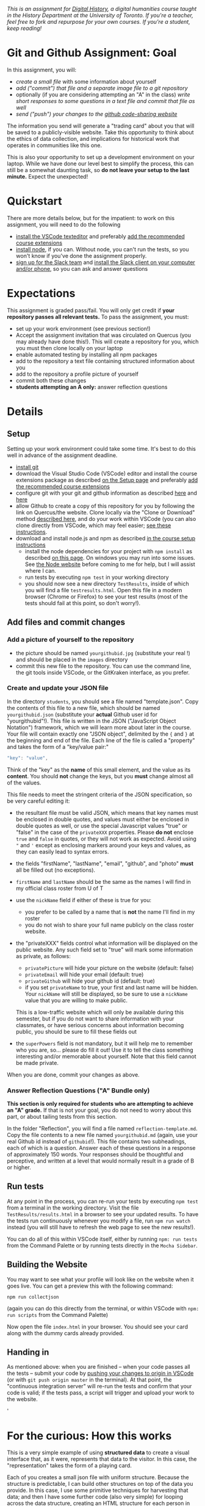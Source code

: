 
/This is an assignment for [[http://digitalhistory.github.io][Digital History]], a digital humanities course taught in the History Department at the University of Toronto.  If you're a teacher, feel free to fork and repurpose for your own courses.  If you're a student, keep reading!/

* Git and Github Assignment: Goal

In this assignment, you will:

- /create a small file/ with some information about yourself
- /add ("commit") that file and a separate image file to a git repository/
- optionally (if you are considering attempting an "A" in the class) /write short responses to some questions in a text file and commit that file as well/ 
- /send ("push") your changes to the [[https://github.com][github code-sharing website]]/

The information you send will generate a "trading card" about you that will be saved to a publicly-visible website. Take this opportunity to think about the ethics of data collection, and implications for historical work that operates in communities like this one. 

This is also your opportunity to set up a development environment on your laptop. While we have done our level best to simplify the process, this can still be a somewhat daunting task, so *do not leave your setup to the last minute.* Expect the unexpected!  

* Quickstart 
There are more details below, but for the impatient: to work on this assignment, you will need to do the following

- [[https://digitalhistory.github.io/tools/setup/#text-editor][install the VSCode texteditor]] and preferably [[https://digitalhistory.github.io/tools/using-vscode/#extensions][add the recommended course extensions]]
- [[https://digitalhistory.github.io/tools/setup/#node-and-npm-this-is-the-hardest-part][install node]], if you can.  Without node, you can't run the tests, so you won't know if you've done the assignment properly.
- [[https://join.slack.com/t/digitalhistoryuoft/signup][sign up for the Slack team]] and [[https://slack.com/downloads][install the Slack client on your computer and/or phone]], so you can ask and answer questions
 
* Expectations
This assignment is graded pass/fail. You will only get credit if *your repository passes all relevant tests.* To pass the assignment, you must:
- set up your work environment (see previous section!)
- Accept the assignment invitation that was circulated on Quercus (you may already have done this!). This will create a repository for you, which you must then clone locally on your laptop
- enable automated testing by installing all npm packages
- add to the repository a text file containing structured information about you
- add to the repository a profile picture of yourself
- commit both these changes
- *students attempting an A only:* answer reflection questions

** COMMENT Other Options
Our tool "Lintbot" is intended to remove one troublesome step in the setup process. However, there's a tradeoff: lintbot is easy to use, but it is less powerful and flexible than the advanced tools you might use instead. So if you wish you may also:
- download and install node.js and npm as described  [[/article/Tools.org][on the Tools page]]
- install the "Hacking History Advanced" extension to VSCode
- install the ~eslint~ and ?? tools "globally" with ~npm install -g eslint~
- install the ~project dependencies~ by running ~npm install~ in a terminal from the project root repository
- install node and npm

* Details

** Setup
Setting up your work environment could take some time. It's best to do this well in advance of the assignment deadline.
- [[https://digitalhistory.github.io/tools/setup/#git-github-and-gitkraken][install git]]
- download the Visual Studio Code (VSCode) editor and install the course extensions package as described [[https://digitalhistory.github.io/tools/setup/#text-editor][on the Setup page]] and preferably [[https://digitalhistory.github.io/tools/using-vscode/#extensions][add the recommended course extensions]]
- configure git with your git and github information as described  [[https://help.github.com/en/articles/setting-your-username-in-git][here]] and [[https://help.github.com/en/articles/caching-your-github-password-in-git][here]]
- allow Github to create a copy of this repository for you by following the link on Quercus/the website. Clone locally via the "Clone or Download" method [[https://help.github.com/articles/cloning-a-repository/][described here]], and do your work within VSCode (you can also clone directly from VSCode, which may feel easier; [[https://code.visualstudio.com/Docs/editor/versioncontrol#_cloning-a-repository][see these instructions]].
- download and install node.js and npm as described  [[https://digitalhistory.github.io/tools/setup/#node-and-npm-this-is-the-hardest-part][in the course setup instructions]]
  - install the node dependencies for your project with ~npm install~ as described [[https://digital.hackinghistory.ca/tools/node-dependencies/][on this page]]. On windows you may run into some issues.  See [[https://github.com/npm/npm/wiki/Troubleshooting][the Node website]] before coming to me for help, but I will assist where I can.  
  - run tests by executing ~npm test~ in your working directory
  - you should now see a new directory ~TestResults~, inside of which you will find a file ~testresults.html~. Open this file in a modern browser (Chrome or Firefox) to see your test results (most of the tests should fail at this point, so don't worry!).
** Add files and commit changes
*** Add a picture of yourself to the repository
- the picture should be named ~yourgithubid.jpg~ (substitute your real !) and should be placed in the ~images~ directory
- commit this new file to the repository. You can use the command line, the git tools inside VSCode, or the GitKraken interface, as you prefer.
*** Create and update your JSON file
In the directory ~students~, you should see a file named "template.json". Copy the contents of this file to a new file, which should be named ~yourgithubid.json~ (substitute your *actual* Github user id for "yourgithubid"!). This file is written in the JSON ("JavaScript Object Notation") framework, which we will learn more about later in the course. Your file will contain exactly one "JSON object", delimited by the ~{~ and ~}~ at the beginning and end of the file.  Each line of the file is called a "property" and takes the form of a "key/value pair:"
#+begin_src js
"key": "value",
#+end_src
Think of the "key" as the *name* of this small element, and the value as its *content*. You should *not* change the keys, but you *must* change almost all of the values. 

This file needs to meet the stringent criteria of the JSON specification, so be very careful editing it:
  - the resultant file must be valid JSON, which means that key names must be enclosed in double quotes, and values must either be enclosed in double quotes as well, or use the special Javascript values "true" or "false" in the case of the ~privateXXX~ properties.  Please *do not* enclose ~true~ and ~false~ in quotes, or they will not work as expected.  Avoid using ~"~ and ~'~ except as enclosing markers around your keys and values, as they can easily lead to syntax errors.
  - the fields "firstName", "lastName", "email", "github", and "photo" *must* all be filled out (no exceptions).
  - ~firstName~ and ~lastName~ should be the same as the names I will find in my official class roster from U of T
  - use the ~nickName~ field if either of these is true for you:
    - you prefer to be called by a name that is *not* the name I'll find in my roster
    - you do not wish to share your full name publicly on the class roster website.
  - the "privateXXX" fields control what information will be displayed on the public website. Any such field set to "true" will mark some information as private, as follows: 

    - ~privatePicture~ will hide your picture on the website (default: false)
    - ~privateEmail~ will hide your email (default: true)
    - ~privateGithub~ will hide your github id (default: true)
    - if you set ~privateName~ to true, your first and last name will be hidden. Your ~nickName~ will still be displayed, so be sure to use a ~nickName~ value that you are willing to make public.
    This is a low-traffic website which will only be available during this semester, but if you do not want to share information with your classmates, or have serious concerns about information becoming public, you should be sure to fill these fields out
  - the ~superPowers~ field is not mandatory, but it will help me to remember who you are, so... please do fill it out! Use it to tell the class something interesting and/or memorable about yourself. Note that this field cannot be made private.  

  When you are done, commit your changes as above.

*** COMMENT ignore this
fix" singleton: 
*** Answer Reflection Questions ("A" Bundle only)
*This section is only required for students who are attempting to achieve an "A" grade.* If that is not your goal, you do not need to worry about this part, or about tailing tests from this section.

In the folder "Reflection", you will find a file named ~reflection-template.md~. Copy the file contents to a new file named ~yourgithubid.md~ (again, use your real Github id instead of ~githubid~!).  This file contains two subheadings, each of which is a question. Answer each of these questions in a response of approximately 150 words. Your responses should be thoughtful and perceptive, and written at a level that would normally result in a grade of B or higher. 
** Run tests
At any point in the process, you can re-run your tests by executing ~npm test~ from a terminal in the working directory. Visit the file ~TestResults/results.html~ in a browser to see your updated results.  To have the tests run continuously whenever you modify a file, run ~npm run watch~ instead (you will still have to refresh the web page to see the new results!).

You can do all of this within VSCode itself, either by running ~npm: run tests~ from the Command Palette or by running tests directly in the ~Mocha Sidebar~.

** Building the Website

You may want to see what your profile will look like on the website when it goes live. You can get a preview this with the following command: 

~npm run collectjson~

(again you can do this directly from the terminal, or within VSCode with ~npm: run scripts~ from the Command Palette)

Now open the file ~index.html~ in your browser. You should see your card along with the dummy cards already provided. 

** Handing in

As mentioned above: when you are finished -- when your code passes all the tests -- submit your code by [[https://code.visualstudio.com/docs/editor/versioncontrol#_git-status-bar-actions][pushing your changes to origin in VSCode]] (or with ~git push origin master~ in the terminal). At that point, the "continuous integration server"  will re-run the tests and confirm that your code is valid; if the tests pass, a script will trigger and upload your work to the website. 

'

* For the curious: How this works
This is a very simple example of using *structured data* to create a visual interface that, as it were, represents that data to the visitor. In this case, the "representation" takes the form of a playing card. 

Each of you creates a small json file with uniform structure. Because the structure is predictable, I can build other structures on top of the data you provide. In this case, I use some primitive techniques for harvesting that data; and then I have some further code (also very simple) for looping across the data structure, creating an HTML structure for each person in the class. That HTML is then "injected" into the web page, where you can see the cards.  

For privacy reasons, you don't have access to each other's information. However, if you want to, you can still see how this process works. 

** ~index.html~: The main web page
You haven't learned about HTML yet, but the structure of this page is quite simple:
- the ~<header>~ element contains some metadata and some very simple styling instructions in the form of CSS directives
- the ~<body>~ is also simple, and has two main parts:
  - a ~<nav>~ element for the blue headline
  - a ~<div>~ element with an ~id~ attribute of ~cardcontainer~ to hold the cards

If you look closely at the code, you'll see that the card container div is empty! So where do the cards actually come from? That's where the ~<script>~ tags comes in. First, we load the list of all student information (see below) by executing the trivial script in ~utils/allstudents.js~. Then, in the final ~script~ tag I "loop over" that list -- for each student, this script creates a bunch of HTMl and adds it to the ~cardcontainer~ div. 

** ~utils/collectjson.js~: Gather student data
This script reads all the json files and uses them to write a new file, ~allstudents.js~.  It might be a little hard to follow, but I've added extensive comments which might help you a little bit. 

** ~utils/allstudents.js~: student data storage
This is where the full list of students is stored. 

** Testing this out yourself
To run this yourself, you will *need* to install node.js and NPM.  Follow those instructions, then run ~npm run collectjson~ from a terminal(or VSCode; see above fore details) having first navigated to the root directory of the repository. When you reload ~index.html~ you should see a set of cards that also includes your own information.

